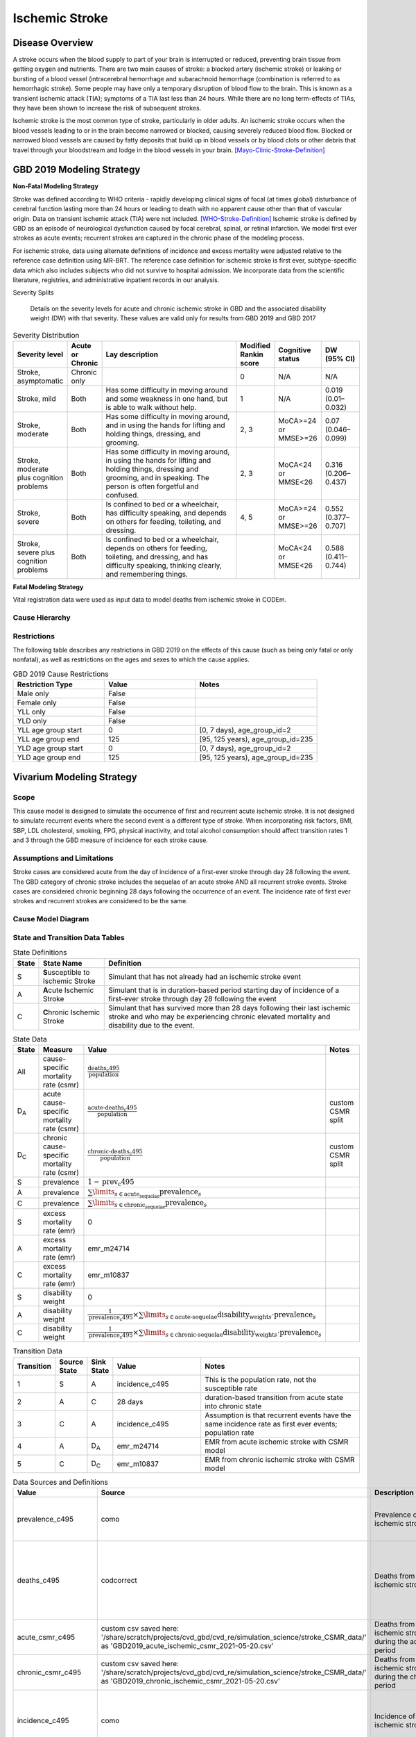 .. _2019_cause_ischemic_stroke:

===============
Ischemic Stroke
===============

Disease Overview
----------------

A stroke occurs when the blood supply to part of your brain is interrupted or reduced, preventing brain tissue from getting oxygen and nutrients. There are two main causes of stroke: a blocked artery (ischemic stroke) or leaking or bursting of a blood vessel (intracerebral hemorrhage and subarachnoid hemorrhage (combination is referred to as hemorrhagic stroke). Some people may have only a temporary disruption of blood flow to the brain. This is known as a transient ischemic attack (TIA); symptoms of a TIA last less than 24 hours. While there are no long term-effects of TIAs, they have been shown to increase the risk of subsequent strokes. 

 
Ischemic stroke is the most common type of stroke, particularly in older adults. An ischemic stroke occurs when the blood vessels leading to or in the brain become narrowed or blocked, causing severely reduced blood flow. Blocked or narrowed blood vessels are caused by fatty deposits that build up in blood vessels or by blood clots or other debris that travel through your bloodstream and lodge in the blood vessels in your brain. 
[Mayo-Clinic-Stroke-Definition]_



GBD 2019 Modeling Strategy
--------------------------

**Non-Fatal Modeling Strategy**

Stroke was defined according to WHO criteria - rapidly developing clinical signs of focal (at times global) disturbance of cerebral function lasting more than 24 hours or leading to death with no apparent cause other than that of vascular origin. Data on transient ischemic attack (TIA) were not included. 
[WHO-Stroke-Definition]_ 
Ischemic stroke is defined by GBD as an episode of neurological dysfunction caused by focal cerebral, spinal, or retinal infarction. We model first ever strokes as acute events; recurrent strokes are captured in the chronic phase of the modeling process. 

For ischemic stroke, data using alternate definitions of incidence and excess mortality were adjusted relative to the reference case definition using MR-BRT. The reference case definition for ischemic stroke is first ever, subtype-specific data which also includes subjects who did not survive to hospital admission. We incorporate data from the scientific literature, registries, and administrative inpatient records in our analysis. 

Severity Splits

 Details on the severity levels for acute and chronic ischemic stroke in GBD and the associated disability weight (DW) with that severity. These values are valid only for results from GBD 2019 and GBD 2017



.. list-table:: Severity Distribution
   :widths: 1 1 10 1 1 2
   :header-rows: 1

   * - Severity level
     - Acute or Chronic
     - Lay description
     - Modified Rankin score
     - Cognitive status
     - DW (95% CI)
   * - Stroke, asymptomatic
     - Chronic only
     - 
     - 0
     - N/A
     - N/A
   * - Stroke, mild
     - Both
     - Has some difficulty in moving around and some weakness in one hand, but is able to walk without help.
     - 1
     - N/A
     - 0.019 (0.01–0.032)
   * - Stroke, moderate
     - Both
     - Has some difficulty in moving around, and in using the hands for lifting and holding things, dressing, and grooming.
     - 2, 3
     - MoCA>=24 or MMSE>=26
     - 0.07 (0.046–0.099)
   * - Stroke, moderate plus cognition problems
     - Both
     - Has some difficulty in moving around, in using the hands for lifting and holding things, dressing and grooming, and in speaking. The person is often forgetful and confused.
     - 2, 3
     - MoCA<24 or MMSE<26
     - 0.316 (0.206–0.437)
   * - Stroke, severe
     - Both
     - Is confined to bed or a wheelchair, has difficulty speaking, and depends on others for feeding, toileting, and dressing.
     - 4, 5
     - MoCA>=24 or MMSE>=26
     - 0.552 (0.377–0.707)
   * - Stroke, severe plus cognition problems
     - Both
     - Is confined to bed or a wheelchair, depends on others for feeding, toileting, and dressing, and has difficulty speaking, thinking clearly, and remembering things.
     - 
     - MoCA<24 or MMSE<26
     - 0.588 (0.411–0.744)


**Fatal Modeling Strategy**

Vital registration data were used as input data to model deaths from ischemic stroke in CODEm.  


Cause Hierarchy
+++++++++++++++

.. image:: cause_hierarchy_is.svg

Restrictions
++++++++++++

The following table describes any restrictions in GBD 2019 on the effects of this cause 
(such as being only fatal or only nonfatal), as well as restrictions on the ages and sexes to which the cause applies.

.. list-table:: GBD 2019 Cause Restrictions
   :widths: 15 15 20
   :header-rows: 1

   * - Restriction Type
     - Value
     - Notes
   * - Male only
     - False
     -
   * - Female only
     - False
     -
   * - YLL only
     - False
     -
   * - YLD only
     - False
     -
   * - YLL age group start
     - 0
     - [0, 7 days), age_group_id=2
   * - YLL age group end
     - 125
     - [95, 125 years), age_group_id=235
   * - YLD age group start
     - 0
     - [0, 7 days), age_group_id=2
   * - YLD age group end
     - 125
     - [95, 125 years), age_group_id=235



Vivarium Modeling Strategy
--------------------------


Scope
+++++

This cause model is designed to simulate the occurrence of first and recurrent acute ischemic stroke. It is not designed to simulate recurrent events where the second event is a different type of stroke. When incorporating risk factors, BMI, SBP, LDL cholesterol, smoking, FPG, physical inactivity, and total alcohol consumption should affect transition rates 1 and 3 through the GBD measure of incidence for each stroke cause. 


Assumptions and Limitations
+++++++++++++++++++++++++++

Stroke cases are considered acute from the day of incidence of a first-ever stroke through day 28 following the event. The GBD category of chronic stroke includes the sequelae of an acute stroke AND all recurrent stroke events. Stroke cases are considered chronic beginning 28 days following the occurrence of an event. The incidence rate of first ever strokes and recurrent strokes are considered to be the same. 


Cause Model Diagram
+++++++++++++++++++

.. image:: cause_model_stroke.svg


State and Transition Data Tables
++++++++++++++++++++++++++++++++

.. list-table:: State Definitions
   :widths: 1, 5, 20
   :header-rows: 1

   * - State
     - State Name
     - Definition
   * - S
     - **S**\ usceptible to Ischemic Stroke
     - Simulant that has not already had an ischemic stroke event
   * - A
     - **A**\ cute Ischemic Stroke
     - Simulant that is in duration-based period starting day of incidence of
       a first-ever stroke through day 28 following the event
   * - C
     - **C**\ hronic Ischemic Stroke
     - Simulant that has survived more than 28 days following their last
       ischemic stroke and who may be experiencing chronic elevated mortality
       and disability due to the event.


.. list-table:: State Data
   :widths: 1, 5, 5, 10
   :header-rows: 1

   * - State
     - Measure
     - Value
     - Notes
   * - All
     - cause-specific mortality rate (csmr)
     - :math:`\frac{\text{deaths_c495}}{\text{population}}`
     -
   * - D\ :sub:`A`
     - acute cause-specific mortality rate (csmr) 
     - :math:`\frac{\text{acute-deaths_c495}}{\text{population}}`
     - custom CSMR split 
   * - D\ :sub:`C`
     - chronic cause-specific mortality rate (csmr) 
     - :math:`\frac{\text{chronic-deaths_c495}}{\text{population}}`
     - custom CSMR split 
   * - S
     - prevalence
     - :math:`1 - \text{prev_c495}`
     -
   * - A
     - prevalence
     - :math:`\sum\limits_{s \in \text{acute_sequelae}} \text{prevalence}_s`
     - 
   * - C
     - prevalence
     - :math:`\sum\limits_{s \in \text{chronic_sequelae}} \text{prevalence}_s`
     -
   * - S
     - excess mortality rate (emr)
     - 0
     -
   * - A
     - excess mortality rate (emr)
     - emr_m24714
     -
   * - C
     - excess mortality rate (emr)
     - emr_m10837
     -
   * - S
     - disability weight
     - 0
     -
   * - A
     - disability weight
     - :math:`\frac{1}{\text{prevalence_c495}} \times \sum\limits_{s \in \text{acute-sequelae}} \text{disability_weight}_s \cdot \text{prevalence}_s`
     -
   * - C
     - disability weight
     - :math:`\frac{1}{\text{prevalence_c495}} \times \sum\limits_{s \in \text{chronic-sequelae}} \text{disability_weight}_s \cdot \text{prevalence}_s`
     -






.. list-table:: Transition Data
   :widths: 1, 1, 1, 5, 10
   :header-rows: 1

   * - Transition
     - Source State
     - Sink State
     - Value
     - Notes
   * - 1
     - S
     - A
     - incidence_c495
     - This is the population rate, not the susceptible rate 
   * - 2
     - A
     - C
     - 28 days
     - duration-based transition from acute state into chronic state 
   * - 3
     - C
     - A
     - incidence_c495
     - Assumption is that recurrent events have the same incidence rate as first ever events; population rate 
   * - 4
     - A
     - D\ :sub:`A`
     - emr_m24714
     - EMR from acute ischemic stroke with CSMR model 
   * - 5
     - C
     - D\ :sub:`C`
     - emr_m10837
     - EMR from chronic ischemic stroke with CSMR model 

.. list-table:: Data Sources and Definitions
   :widths: 1, 3, 10, 10
   :header-rows: 1

   * - Value
     - Source
     - Description
     - Notes
   * - prevalence_c495
     - como
     - Prevalence of ischemic stroke
     - This is the prevalence of acute + chronic sequelae 
   * - deaths_c495
     - codcorrect
     - Deaths from ischemic stroke
     - This is all deaths, regardless of whether people are in the acute or chronic state 
   * - acute_csmr_c495
     - custom csv saved here: '/share/scratch/projects/cvd_gbd/cvd_re/simulation_science/stroke_CSMR_data/' as 'GBD2019_acute_ischemic_csmr_2021-05-20.csv'
     - Deaths from ischemic stroke during the acute period 
     - Custom CSMR calculation
   * - chronic_csmr_c495
     - custom csv saved here: '/share/scratch/projects/cvd_gbd/cvd_re/simulation_science/stroke_CSMR_data/' as 'GBD2019_chronic_ischemic_csmr_2021-05-20.csv'
     - Deaths from ischemic stroke during the chronic period  
     - Custom CSMR calculation 
   * - incidence_c495
     - como
     - Incidence of ischemic stroke
     - This is the population incidence rate for first ever acute stroke 
   * - population
     - demography
     - Mid-year population for given age/sex/year/location
     -
   * - sequelae_c495
     - gbd_mapping
     - List of 11 sequelae for ischemic stroke
     -
   * - prevalence_s{`sid`}
     - como
     - Prevalence of sequela with id `sid`
     -
   * - disability_weight_s{`sid`}
     - YLD appendix
     - Disability weight of sequela with id `sid`
     -
   * - emr_m10837
     - dismod-mr 2.1
     - excess mortality rate of chronic ischemic stroke with CSMR 
     -
   * - emr_m24714
     - dismod-mr 2.1
     - excess mortality rate of first ever acute ischemic stroke with CSMR 
     -
   * - acute_sequelae
     - sequelae definition
     - {s386, s387, s388, s389, s390}
     - GBD 2019 and earlier only 
   * - chronic_sequelae
     - sequelae definition
     - {s391, s392, s393, s394, s395, s946}
     - GBD 2019 and earlier only   



Validation Criteria
+++++++++++++++++++

1. Compare CSMR experienced by simulants to CSMR from CoDCorrect in GBD.


References
----------

.. [Mayo-Clinic-Stroke-Definition]
   `Stroke.` Mayo Clinic, Mayo Foundation for Medical Education and Research, 9 Feb. 2021, www.mayoclinic.org/diseases-conditions/stroke/symptoms-causes/syc-20350113. 

.. [WHO-Stroke-Definition]
   Hatano S. Experience from a multicentre stroke register: a preliminary report. Bull WHO 54, 541- 553. 1976. 
